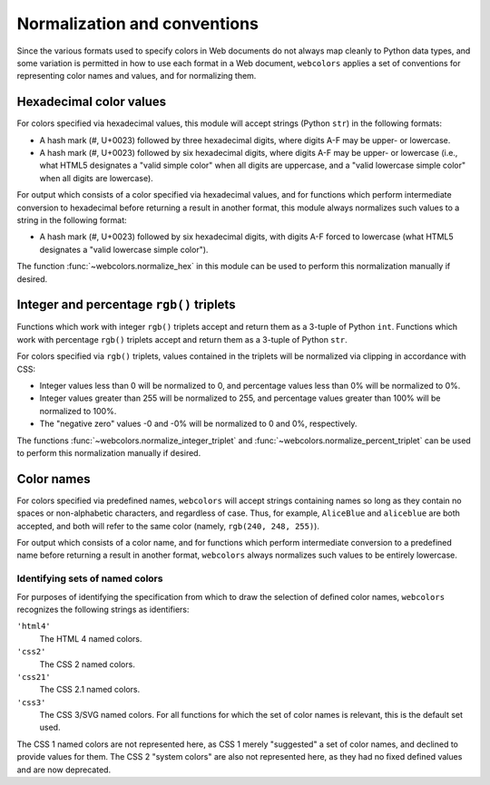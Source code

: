 .. _conventions:


Normalization and conventions
=============================

Since the various formats used to specify colors in Web documents do
not always map cleanly to Python data types, and some variation is
permitted in how to use each format in a Web document, ``webcolors``
applies a set of conventions for representing color names and values,
and for normalizing them.


Hexadecimal color values
------------------------

For colors specified via hexadecimal values, this module will accept
strings (Python ``str``) in the following formats:

* A hash mark (#, U+0023) followed by three hexadecimal digits, where
  digits A-F may be upper- or lowercase.

* A hash mark (#, U+0023) followed by six hexadecimal digits, where
  digits A-F may be upper- or lowercase (i.e., what HTML5 designates a
  "valid simple color" when all digits are uppercase, and a "valid
  lowercase simple color" when all digits are lowercase).

For output which consists of a color specified via hexadecimal values,
and for functions which perform intermediate conversion to hexadecimal
before returning a result in another format, this module always
normalizes such values to a string in the following format:

* A hash mark (#, U+0023) followed by six hexadecimal digits, with
  digits A-F forced to lowercase (what HTML5 designates a "valid
  lowercase simple color").

The function :func:`~webcolors.normalize_hex` in this module can be used to
perform this normalization manually if desired.


Integer and percentage ``rgb()`` triplets
-----------------------------------------

Functions which work with integer ``rgb()`` triplets accept and return
them as a 3-tuple of Python ``int``. Functions which work with
percentage ``rgb()`` triplets accept and return them as a 3-tuple of
Python ``str``.

For colors specified via ``rgb()`` triplets, values contained in the
triplets will be normalized via clipping in accordance with CSS:

* Integer values less than 0 will be normalized to 0, and percentage
  values less than 0% will be normalized to 0%.

* Integer values greater than 255 will be normalized to 255, and
  percentage values greater than 100% will be normalized to 100%.

* The "negative zero" values -0 and -0% will be normalized to 0 and
  0%, respectively.

The functions :func:`~webcolors.normalize_integer_triplet` and
:func:`~webcolors.normalize_percent_triplet` can be used to
perform this normalization manually if desired.


Color names
-----------

For colors specified via predefined names, ``webcolors`` will accept
strings containing names so long as they contain no spaces or
non-alphabetic characters, and regardless of case. Thus, for example,
``AliceBlue`` and ``aliceblue`` are both accepted, and both will refer
to the same color (namely, ``rgb(240, 248, 255)``).

For output which consists of a color name, and for functions which
perform intermediate conversion to a predefined name before returning
a result in another format, ``webcolors`` always normalizes such
values to be entirely lowercase.


.. _spec-identifiers:

Identifying sets of named colors
~~~~~~~~~~~~~~~~~~~~~~~~~~~~~~~~

For purposes of identifying the specification from which to draw the
selection of defined color names, ``webcolors`` recognizes the
following strings as identifiers:

``'html4'``
    The HTML 4 named colors.

``'css2'``
    The CSS 2 named colors.

``'css21'``
    The CSS 2.1 named colors.

``'css3'``
    The CSS 3/SVG named colors. For all functions for which the set of
    color names is relevant, this is the default set used.

The CSS 1 named colors are not represented here, as CSS 1 merely
"suggested" a set of color names, and declined to provide values for
them. The CSS 2 "system colors" are also not represented here, as they
had no fixed defined values and are now deprecated.


